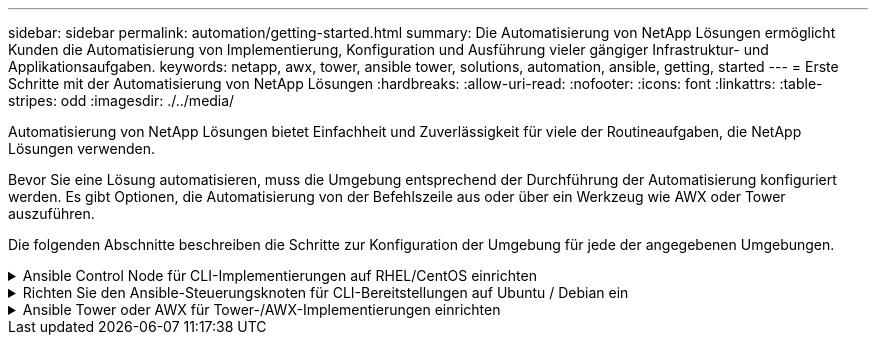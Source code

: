 ---
sidebar: sidebar 
permalink: automation/getting-started.html 
summary: Die Automatisierung von NetApp Lösungen ermöglicht Kunden die Automatisierung von Implementierung, Konfiguration und Ausführung vieler gängiger Infrastruktur- und Applikationsaufgaben. 
keywords: netapp, awx, tower, ansible tower, solutions, automation, ansible, getting, started 
---
= Erste Schritte mit der Automatisierung von NetApp Lösungen
:hardbreaks:
:allow-uri-read: 
:nofooter: 
:icons: font
:linkattrs: 
:table-stripes: odd
:imagesdir: ./../media/


[role="lead"]
Automatisierung von NetApp Lösungen bietet Einfachheit und Zuverlässigkeit für viele der Routineaufgaben, die NetApp Lösungen verwenden.

Bevor Sie eine Lösung automatisieren, muss die Umgebung entsprechend der Durchführung der Automatisierung konfiguriert werden. Es gibt Optionen, die Automatisierung von der Befehlszeile aus oder über ein Werkzeug wie AWX oder Tower auszuführen.

Die folgenden Abschnitte beschreiben die Schritte zur Konfiguration der Umgebung für jede der angegebenen Umgebungen.

.Ansible Control Node für CLI-Implementierungen auf RHEL/CentOS einrichten
[%collapsible]
====
. Anforderungen für den Ansible-Kontroll-Node:
+
.. Eine RHEL/CentOS Maschine mit den folgenden Paketen installiert:
+
... Python3
... Pip3
... Ansible (Version größer als 2.10.0)
... Git






Wenn Sie eine neue RHEL/CentOS Maschine ohne die oben genannten Anforderungen installiert haben, führen Sie die folgenden Schritte aus, um diese Maschine als Ansible-Steuerungsknoten einzurichten:

. Ansible-Repository für RHEL-8/RHEL-7 aktivieren
+
.. Für RHEL-8 (führen Sie den folgenden Befehl als root aus)
+
[source, cli]
----
subscription-manager repos --enable ansible-2.9-for-rhel-8-x86_64-rpms
----
.. Für RHEL-7 (führen Sie den folgenden Befehl als root aus)
+
[source, cli]
----
subscription-manager repos --enable rhel-7-server-ansible-2.9-rpms
----


. Fügen Sie den unten stehenden Inhalt in das Terminal ein
+
[source, cli]
----
sudo yum -y install python3 >> install.log
sudo yum -y install python3-pip >> install.log
python3 -W ignore -m pip --disable-pip-version-check install ansible >> install.log
sudo yum -y install git >> install.log
----


====
.Richten Sie den Ansible-Steuerungsknoten für CLI-Bereitstellungen auf Ubuntu / Debian ein
[%collapsible]
====
. Anforderungen für den Ansible-Kontroll-Node:
+
.. Eine Ubuntu/Debian-Maschine mit den folgenden Paketen installiert:
+
... Python3
... Pip3
... Ansible (Version größer als 2.10.0)
... Git






Wenn Sie einen neuen Ubuntu/Debian-Rechner ohne die oben genannten Anforderungen installiert haben, führen Sie die folgenden Schritte aus, um diesen Rechner als den Ansible-Steuerungsknoten einzurichten:

. Fügen Sie den unten stehenden Inhalt in das Terminal ein
+
[source, cli]
----
sudo apt-get -y install python3 >> outputlog.txt
sudo apt-get -y install python3-pip >> outputlog.txt
python3 -W ignore -m pip --disable-pip-version-check install ansible >> outputlog.txt
sudo apt-get -y install git >> outputlog.txt
----


====
.Ansible Tower oder AWX für Tower-/AWX-Implementierungen einrichten
[%collapsible]
====
In diesem Abschnitt werden die Schritte beschrieben, die zur Konfiguration der Parameter im AWX/Ansible Tower erforderlich sind, um die Umgebung für den Einsatz automatisierter NetApp Lösungen vorzubereiten.

. Konfigurieren Sie den Bestand.
+
.. Navigieren Sie zu Ressourcen → Inventar → Hinzufügen und klicken Sie auf Inventar hinzufügen.
.. Geben Sie den Namen und die Organisationsdetails an, und klicken Sie auf „Speichern“.
.. Klicken Sie auf der Bestandsseite auf die Ressourcen, die Sie gerade erstellt haben.
.. Wenn es Bestandsvariablen gibt, fügen Sie diese in das Feld Variablen ein.
.. Wechseln Sie zum Untermenü Gruppen, und klicken Sie auf Hinzufügen.
.. Geben Sie den Namen der Gruppe ein, kopieren Sie die Gruppenvariablen (falls erforderlich), und klicken Sie auf Speichern.
.. Klicken Sie auf die erstellte Gruppe, gehen Sie zum Untermenü Hosts und klicken Sie auf Neuen Host hinzufügen.
.. Geben Sie den Hostnamen und die IP-Adresse des Hosts an, fügen Sie die Host-Variablen ein (falls erforderlich), und klicken Sie auf Speichern.


. Erstellen von Anmeldungstypen. Bei Lösungen, die ONTAP, Element, VMware oder andere HTTPS-basierte Transportverbindungen umfassen, müssen Sie den Anmeldeinformationstyp entsprechend den Benutzereingaben und den Kennwörtern konfigurieren.
+
.. Navigieren Sie zu Administration → Credential Types, und klicken Sie auf Add.
.. Geben Sie den Namen und eine Beschreibung an.
.. Fügen Sie den folgenden Inhalt in die Eingabekonfiguration ein:




[listing]
----
fields:
- id: username
type: string
label: Username
- id: password
type: string
label: Password
secret: true
- id: vsadmin_password
type: string
label: vsadmin_password
secret: true
----
. Fügen Sie folgenden Inhalt in die Konfiguration des Injektors ein:


[listing]
----
extra_vars:
password: '{{ password }}'
username: '{{ username }}'
vsadmin_password: '{{ vsadmin_password }}'
----
. Anmeldedaten konfigurieren.
+
.. Navigieren Sie zu Resources → Credentials, und klicken Sie auf Add.
.. Geben Sie den Namen und die Organisationsdetails ein.
.. Wählen Sie den korrekten Anmeldeinformationstyp aus. Wenn Sie die Standard-SSH-Anmeldung verwenden möchten, wählen Sie den Typ Machine aus, oder wählen Sie alternativ den von Ihnen erstellten benutzerdefinierten Anmeldeinformationstyp aus.
.. Geben Sie die anderen entsprechenden Details ein, und klicken Sie auf Speichern.


. Konfigurieren des Projekts.
+
.. Navigieren Sie zu Ressourcen → Projekte, und klicken Sie auf Hinzufügen.
.. Geben Sie den Namen und die Organisationsdetails ein.
.. Wählen Sie Git für den Credential-Typ der Versionskontrolle aus.
.. Fügen Sie die Quell-Kontroll-URL (oder git Clone URL) ein, die der spezifischen Lösung entspricht.
.. Wenn die Git-URL Zugriffsgesteuert ist, erstellen und hängen Sie die entsprechenden Anmeldeinformationen in der Quellenkontrolle Credential an.
.. Klicken Sie auf Speichern .


. Konfigurieren Sie die Jobvorlage.
+
.. Navigieren Sie zu Ressourcen → Vorlagen → Hinzufügen, und klicken Sie auf Job Template hinzufügen.
.. Geben Sie den Namen und die Beschreibung ein.
.. Wählen Sie den Jobtyp aus. Führen Sie die Konfiguration des Systems auf Basis eines Playbooks durch, und prüfen Sie, ob das Playbook trocken läuft, ohne das System tatsächlich zu konfigurieren.
.. Wählen Sie den entsprechenden Bestand, das Projekt und die Zugangsdaten für das Playbook aus.
.. Wählen Sie das Playbook aus, das Sie als Teil der Job-Vorlage ausführen möchten.
.. Normalerweise werden die Variablen während der Laufzeit eingefügt. Um die Eingabeaufforderung zum Befüllen der Variablen während der Laufzeit zu erhalten, müssen Sie die Checkbox-Eingabeaufforderung für Starten entsprechend dem Feld Variable aktivieren.
.. Geben Sie ggf. weitere Details ein, und klicken Sie auf „Speichern“.


. Starten Sie die Jobvorlage.
+
.. Navigieren Sie zu Ressourcen → Vorlagen.
.. Klicken Sie auf die gewünschte Vorlage und dann auf Starten.
.. Geben Sie ggf. beim Start alle Variablen ein, und klicken Sie dann erneut auf Starten.




====